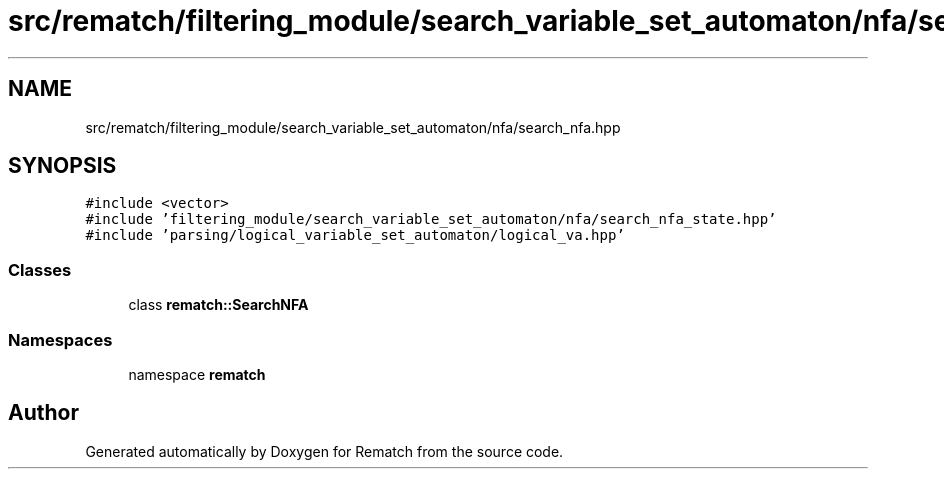 .TH "src/rematch/filtering_module/search_variable_set_automaton/nfa/search_nfa.hpp" 3 "Mon Jan 30 2023" "Version 1" "Rematch" \" -*- nroff -*-
.ad l
.nh
.SH NAME
src/rematch/filtering_module/search_variable_set_automaton/nfa/search_nfa.hpp
.SH SYNOPSIS
.br
.PP
\fC#include <vector>\fP
.br
\fC#include 'filtering_module/search_variable_set_automaton/nfa/search_nfa_state\&.hpp'\fP
.br
\fC#include 'parsing/logical_variable_set_automaton/logical_va\&.hpp'\fP
.br

.SS "Classes"

.in +1c
.ti -1c
.RI "class \fBrematch::SearchNFA\fP"
.br
.in -1c
.SS "Namespaces"

.in +1c
.ti -1c
.RI "namespace \fBrematch\fP"
.br
.in -1c
.SH "Author"
.PP 
Generated automatically by Doxygen for Rematch from the source code\&.
